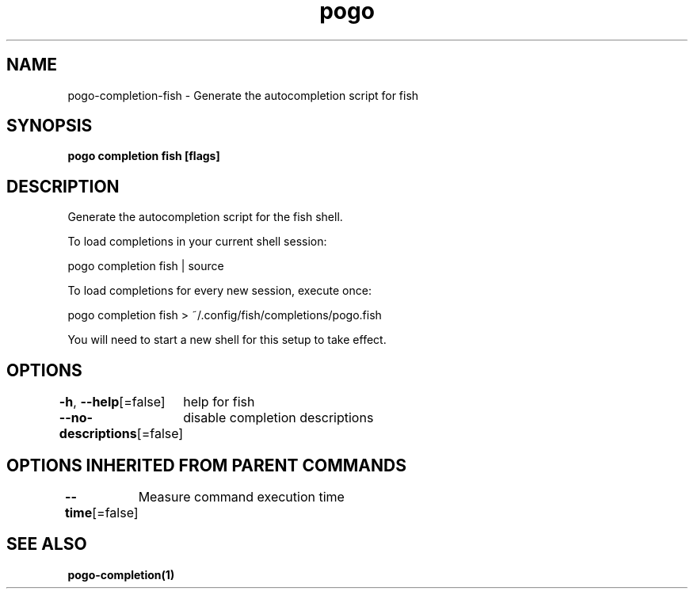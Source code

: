 .nh
.TH "pogo" "1" "Sep 2025" "pogo/dev" "Pogo Manual"

.SH NAME
pogo-completion-fish - Generate the autocompletion script for fish


.SH SYNOPSIS
\fBpogo completion fish [flags]\fP


.SH DESCRIPTION
Generate the autocompletion script for the fish shell.

.PP
To load completions in your current shell session:

.EX
pogo completion fish | source
.EE

.PP
To load completions for every new session, execute once:

.EX
pogo completion fish > ~/.config/fish/completions/pogo.fish
.EE

.PP
You will need to start a new shell for this setup to take effect.


.SH OPTIONS
\fB-h\fP, \fB--help\fP[=false]
	help for fish

.PP
\fB--no-descriptions\fP[=false]
	disable completion descriptions


.SH OPTIONS INHERITED FROM PARENT COMMANDS
\fB--time\fP[=false]
	Measure command execution time


.SH SEE ALSO
\fBpogo-completion(1)\fP
